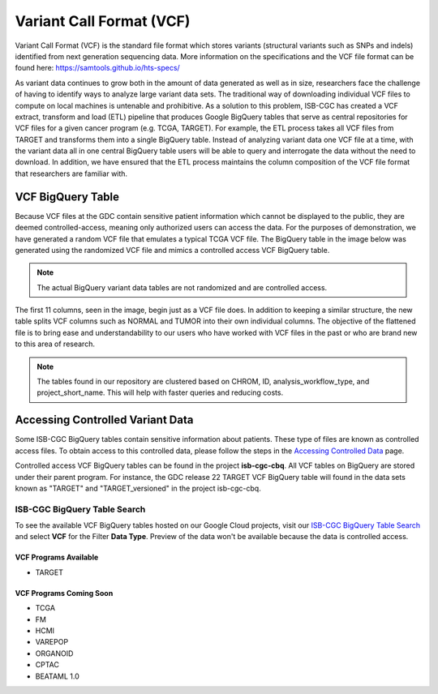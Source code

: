 *************************
Variant Call Format (VCF)
*************************

Variant Call Format (VCF) is the standard file format which stores variants (structural variants such as SNPs and indels) identified from next generation sequencing data. More information on the specifications and the VCF file format can be found here: https://samtools.github.io/hts-specs/ 

As variant data continues to grow both in the amount of data generated as well as in size,  researchers face the challenge of having to identify ways to analyze large variant data sets.  The traditional way of downloading individual VCF files to compute on local machines is untenable and prohibitive.  As a solution to this problem, ISB-CGC has created a VCF extract, transform and load (ETL) pipeline that produces Google BigQuery tables that serve as central repositories for VCF files for a given cancer program (e.g. TCGA, TARGET). For example, the ETL process takes all VCF files from TARGET and transforms them into a single BigQuery table. Instead of analyzing variant data one VCF file at a time, with the variant data all in one central BigQuery table users will be able to query and interrogate the data without the need to download. In addition, we have ensured that the ETL process maintains the column composition of the VCF file format that researchers are familiar with. 


VCF BigQuery Table
===================

Because VCF files at the GDC contain sensitive patient information which cannot be displayed to the public, they are deemed controlled-access, meaning only authorized users can access the data. For the purposes of demonstration, we have generated a random VCF file that emulates a typical TCGA VCF file. The BigQuery table in the image below was generated using the randomized VCF file and mimics a controlled access VCF BigQuery table. 

.. note:: The actual BigQuery variant data tables are not randomized and are controlled access.

The first 11 columns, seen in the image, begin just as a VCF file does. In addition to keeping a similar structure, the new table splits VCF columns such as NORMAL and TUMOR into their own individual columns. The objective of the flattened file is to bring ease and understandability to our users who have worked with VCF files in the past or who are brand new to this area of research. 

.. figure:: BigQuery_VCF_Flattened.png 
   :scale: 50
   :align: center
  
.. note:: The tables found in our repository are clustered based on CHROM, ID, analysis_workflow_type, and project_short_name. This will help with faster queries and reducing costs. 


Accessing Controlled Variant Data 
=================================
Some ISB-CGC BigQuery tables contain sensitive information about patients. These type of files are known as controlled access files. To obtain access to this controlled data, please follow the steps in the `Accessing Controlled Data <https://isb-cancer-genomics-cloud.readthedocs.io/en/latest/sections/Gaining-Access-To-Controlled-Access-Data.html>`_ page.   

Controlled access VCF BigQuery tables can be found in the project **isb-cgc-cbq**. All VCF tables on BigQuery are stored under their parent program. For instance, the GDC release 22 TARGET VCF BigQuery table will found in the data sets known as "TARGET" and "TARGET_versioned" in the project isb-cgc-cbq. 

ISB-CGC BigQuery Table Search 
-----------------------------
To see the available VCF BigQuery tables hosted on our Google Cloud projects, visit our `ISB-CGC BigQuery Table Search <https://isb-cancer-genomics-cloud.readthedocs.io/en/latest/sections/BigQueryTableSearchUI.html>`_ and select **VCF** for the Filter **Data Type**. Preview of the data won't be available because the data is controlled access.


VCF Programs Available
^^^^^^^^^^^^^^^^^^^^^^
* TARGET 

VCF Programs Coming Soon
^^^^^^^^^^^^^^^^^^^^^^^^
* TCGA 
* FM 
* HCMI 
* VAREPOP
* ORGANOID
* CPTAC
* BEATAML 1.0 


      
